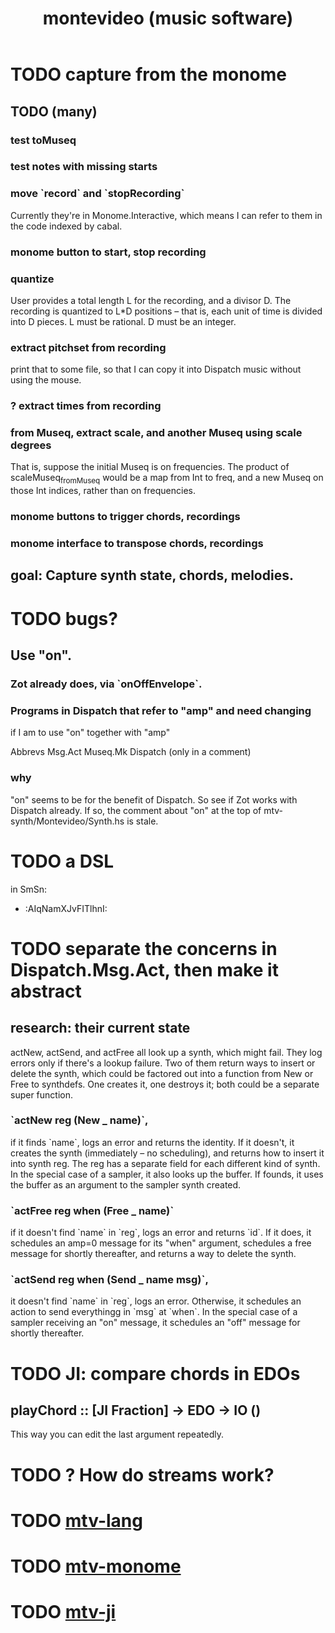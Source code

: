 #+TITLE: montevideo (music software)
#+ROAM_ALIAS: mtv
* TODO capture from the monome
** TODO (many)
*** test toMuseq
*** test notes with missing starts
*** move `record` and `stopRecording`
    Currently they're in Monome.Interactive,
    which means I can refer to them in the code indexed by cabal.
*** monome button to start, stop recording
*** quantize
    User provides a total length L for the recording,
    and a divisor D. The recording is quantized to L*D positions --
    that is, each unit of time is divided into D pieces.
    L must be rational.
    D must be an integer.
*** extract pitchset from recording
    print that to some file,
    so that I can copy it into Dispatch music without using the mouse.
*** ? extract times from recording
*** from Museq, extract scale, and another Museq using scale degrees
    That is, suppose the initial Museq is on frequencies.
    The product of scaleMuseq_fromMuseq would be a map from Int to freq,
    and a new Museq on those Int indices, rather than on frequencies.
*** monome buttons to trigger chords, recordings
*** monome interface to transpose chords, recordings
** goal: Capture synth state, chords, melodies.
* TODO bugs?
** Use "on".
*** Zot already does, via `onOffEnvelope`.
*** Programs in Dispatch that refer to "amp" and need changing
    if I am to use "on" together with "amp"

    Abbrevs
    Msg.Act
    Museq.Mk
    Dispatch (only in a comment)
*** why
    "on" seems to be for the benefit of Dispatch.
    So see if Zot works with Dispatch already.
    If so, the comment about "on" at the top of
      mtv-synth/Montevideo/Synth.hs
    is stale.
* TODO a DSL
  in SmSn:
  * :AIqNamXJvFITlhnI:
* TODO separate the concerns in Dispatch.Msg.Act, then make it abstract
** research: their current state
actNew, actSend, and actFree all look up a synth, which might fail.
They log errors only if there's a lookup failure.
Two of them return ways to insert or delete the synth,
  which could be factored out into a function from New or Free to synthdefs.
One creates it, one destroys it; both could be a separate super function.
*** `actNew reg (New _ name)`,
 if it finds `name`, logs an error and returns the identity.
 If it doesn't, it creates the synth (immediately -- no scheduling),
   and returns how to insert it into synth reg.
   The reg has a separate field for each different kind of synth.
 In the special case of a sampler, it also looks up the buffer.
   If founds, it uses the buffer as an argument to the sampler synth created.
*** `actFree reg when (Free _ name)`
 if it doesn't find `name` in `reg`, logs an error and returns `id`.
 If it does, it
   schedules an amp=0 message for its "when" argument,
   schedules a free message for shortly thereafter,
   and returns a way to delete the synth.
*** `actSend reg when (Send _ name msg)`,
 it doesn't find `name` in `reg`, logs an error.
 Otherwise, it schedules an action to send everythingg in `msg` at `when`.
 In the special case of a sampler receiving an "on" message,
   it schedules an "off" message for shortly thereafter.
* TODO JI: compare chords in EDOs
** playChord :: [JI Fraction] -> EDO -> IO ()
   This way you can edit the last argument repeatedly.
* TODO ? How do streams work?
* TODO [[file:20200709190917-mtv_lang.org][mtv-lang]]
* TODO [[file:20200709191029-mtv_monome.org][mtv-monome]]
* TODO [[file:20200812014948-mtv_ji.org][mtv-ji]]

